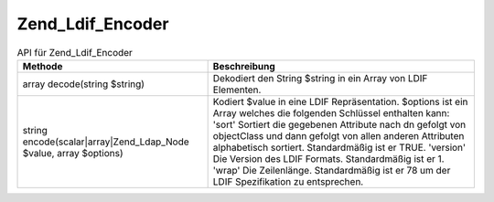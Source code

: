 .. _zend.ldap.api.reference.zend-ldap-ldif-encoder:

Zend_Ldif_Encoder
=================

.. _zend.ldap.api.reference.zend-ldap-ldif-encoder.table:

.. table:: API für Zend_Ldif_Encoder

   +-----------------------------------------------------------------+----------------------------------------------------------------------------------------------------------------------------------------------------------------------------------------------------------------------------------------------------------------------------------------------------------------------------------------------------------------------------------------------------------------------------------------------------+
   |Methode                                                          |Beschreibung                                                                                                                                                                                                                                                                                                                                                                                                                                        |
   +=================================================================+====================================================================================================================================================================================================================================================================================================================================================================================================================================================+
   |array decode(string $string)                                     |Dekodiert den String $string in ein Array von LDIF Elementen.                                                                                                                                                                                                                                                                                                                                                                                       |
   +-----------------------------------------------------------------+----------------------------------------------------------------------------------------------------------------------------------------------------------------------------------------------------------------------------------------------------------------------------------------------------------------------------------------------------------------------------------------------------------------------------------------------------+
   |string encode(scalar|array|Zend_Ldap_Node $value, array $options)|Kodiert $value in eine LDIF Repräsentation. $options ist ein Array welches die folgenden Schlüssel enthalten kann: 'sort' Sortiert die gegebenen Attribute nach dn gefolgt von objectClass und dann gefolgt von allen anderen Attributen alphabetisch sortiert. Standardmäßig ist er TRUE. 'version' Die Version des LDIF Formats. Standardmäßig ist er 1. 'wrap' Die Zeilenlänge. Standardmäßig ist er 78 um der LDIF Spezifikation zu entsprechen.|
   +-----------------------------------------------------------------+----------------------------------------------------------------------------------------------------------------------------------------------------------------------------------------------------------------------------------------------------------------------------------------------------------------------------------------------------------------------------------------------------------------------------------------------------+


